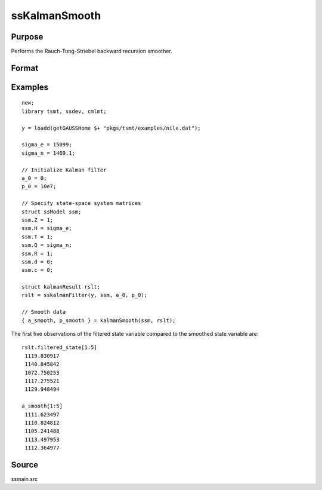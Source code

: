 
ssKalmanSmooth
==============================================

Purpose
----------------

Performs the Rauch-Tung-Striebel backward recursion smoother.

Format
----------------
.. function:: { a_smooth, p_smooth } = ssKalmanSmooth(ssm, y)
              { a_smooth, p_smooth } = ssKalmanSmooth(ssm, kfRslt)

    :param ssm: A filled instance of a ssModel structure.
    :type ssm: Structure

    :param y: Optional, data. If a data matrix is passed, a first stage Kalman filtering will be performed.
    :type y: Matrix

    :param y: Optional, a filled instance of the :class:`kalmanResult` structure. If a :class:`kalmanResult` structure is passed, no first stage Kalman filtering is performed.
    :type y: Matrix

    :return a_smooth: Smoothed state variable.
    :rtype a_smooth: Vector

    :return p_smooth: Smoothed state covariances.
    :rtype p_smooth: Array

Examples
----------------

::

  new;
  library tsmt, ssdev, cmlmt;

  y = loadd(getGAUSSHome $+ "pkgs/tsmt/examples/nile.dat");

  sigma_e = 15099;
  sigma_n = 1469.1;

  // Initialize Kalman filter
  a_0 = 0;
  p_0 = 10e7;

  // Specify state-space system matrices
  struct ssModel ssm;
  ssm.Z = 1;
  ssm.H = sigma_e;
  ssm.T = 1;
  ssm.Q = sigma_n;
  ssm.R = 1;
  ssm.d = 0;
  ssm.c = 0;

  struct kalmanResult rslt;
  rslt = sskalmanFilter(y, ssm, a_0, p_0);

  // Smooth data
  { a_smooth, p_smooth } = kalmanSmooth(ssm, rslt);


The first five observations of the filtered state variable compared to the smoothed state variable are:

::
  
    rslt.filtered_state[1:5]
     1119.830917
     1140.845842
     1072.750253
     1117.275521
     1129.948494

    a_smooth[1:5]
     1111.623497
     1110.824812
     1105.241488
     1113.497953
     1112.364977

Source
------

ssmain.src

.. seealso:: Functions :func:`ssgetAICC`, :func:`ssgetBIC`, :func:`ssgetHQIC`
